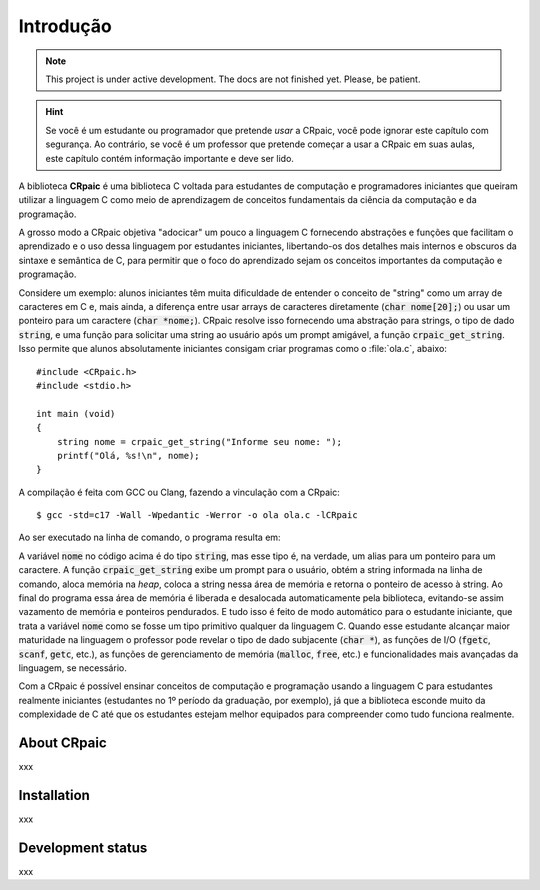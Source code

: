 **********
Introdução
**********

.. note::

   This project is under active development. The docs are not finished yet.
   Please, be patient.

.. highlight:: c

.. hint::
   
   Se você é um estudante ou programador que pretende *usar* a CRpaic, você pode
   ignorar este capítulo com segurança. Ao contrário, se você é um professor que
   pretende começar a usar a CRpaic em suas aulas, este capítulo contém
   informação importante e deve ser lido.

A biblioteca **CRpaic** é uma biblioteca C voltada para estudantes de computação
e programadores iniciantes que queiram utilizar a linguagem C como meio de
aprendizagem de conceitos fundamentais da ciência da computação e da
programação.

A grosso modo a CRpaic objetiva "adocicar" um pouco a linguagem C fornecendo
abstrações e funções que facilitam o aprendizado e o uso dessa linguagem por
estudantes iniciantes, libertando-os dos detalhes mais internos e obscuros da
sintaxe e semântica de C, para permitir que o foco do aprendizado sejam os
conceitos importantes da computação e programação.

Considere um exemplo: alunos iniciantes têm muita dificuldade de entender o
conceito de "string" como um array de caracteres em C e, mais ainda, a diferença
entre usar arrays de caracteres diretamente (:code:`char nome[20];`) ou usar um
ponteiro para um caractere (:code:`char *nome;`). CRpaic resolve isso fornecendo
uma abstração para strings, o tipo de dado :code:`string`, e uma função para
solicitar uma string ao usuário após um prompt amigável, a função
:code:`crpaic_get_string`. Isso permite que alunos absolutamente iniciantes
consigam criar programas como o :file:`ola.c`, abaixo::

    #include <CRpaic.h>
    #include <stdio.h>

    int main (void)
    {
        string nome = crpaic_get_string("Informe seu nome: ");
        printf("Olá, %s!\n", nome);
    }

A compilação é feita com GCC ou Clang, fazendo a vinculação com a CRpaic::

  $ gcc -std=c17 -Wall -Wpedantic -Werror -o ola ola.c -lCRpaic
  
Ao ser executado na linha de comando, o programa resulta em:

.. code-block:: bash
   :emphasize-lines: 1
                     
  $ ./ola
  Informe seu nome: Abrantes
  Olá, Abrantes!

A variável :code:`nome` no código acima é do tipo :code:`string`, mas esse tipo
é, na verdade, um alias para um ponteiro para um caractere. A função
:code:`crpaic_get_string` exibe um prompt para o usuário, obtém a string
informada na linha de comando, aloca memória na *heap*, coloca a string nessa
área de memória e retorna o ponteiro de acesso à string. Ao final do programa
essa área de memória é liberada e desalocada automaticamente pela biblioteca,
evitando-se assim vazamento de memória e ponteiros pendurados. E tudo isso é
feito de modo automático para o estudante iniciante, que trata a variável
:code:`nome` como se fosse um tipo primitivo qualquer da linguagem C. Quando
esse estudante alcançar maior maturidade na linguagem o professor pode revelar o
tipo de dado subjacente (:code:`char *`), as funções de I/O (:code:`fgetc`,
:code:`scanf`, :code:`getc`, etc.), as funções de gerenciamento de memória
(:code:`malloc`, :code:`free`, etc.) e funcionalidades mais avançadas da
linguagem, se necessário.

Com a CRpaic é possível ensinar conceitos de computação e programação usando a
linguagem C para estudantes realmente iniciantes (estudantes no 1º período da
graduação, por exemplo), já que a biblioteca esconde muito da complexidade de C
até que os estudantes estejam melhor equipados para compreender como tudo
funciona realmente.

============
About CRpaic
============

xxx

============
Installation
============

xxx

==================
Development status
==================

xxx
